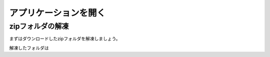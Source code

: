 アプリケーションを開く
=====================

zipフォルダの解凍
----------------

まずはダウンロードしたzipフォルダを解凍しましょう。

解凍したフォルダは
